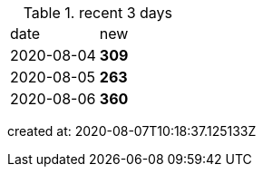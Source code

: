 
.recent 3 days
|===

|date|new


^|2020-08-04
>s|309


^|2020-08-05
>s|263


^|2020-08-06
>s|360


|===

created at: 2020-08-07T10:18:37.125133Z

